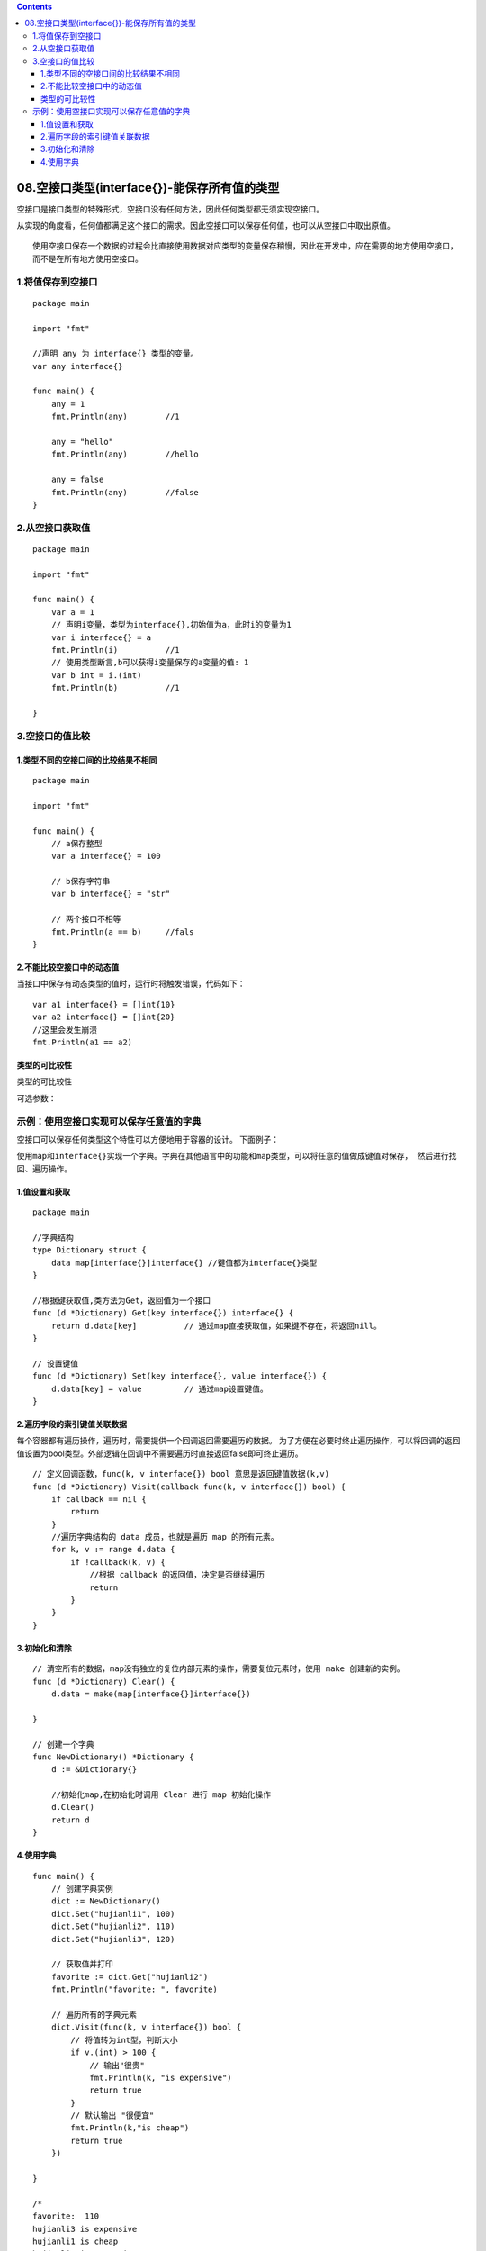 .. contents::
   :depth: 3
..

08.空接口类型(interface{})-能保存所有值的类型
=============================================

空接口是接口类型的特殊形式，空接口没有任何方法，因此任何类型都无须实现空接口。

从实现的角度看，任何值都满足这个接口的需求。因此空接口可以保存任何值，也可以从空接口中取出原值。

::

   使用空接口保存一个数据的过程会比直接使用数据对应类型的变量保存稍慢，因此在开发中，应在需要的地方使用空接口，
   而不是在所有地方使用空接口。

1.将值保存到空接口
------------------

::

   package main

   import "fmt"

   //声明 any 为 interface{} 类型的变量。
   var any interface{}

   func main() {
       any = 1
       fmt.Println(any)        //1

       any = "hello"
       fmt.Println(any)        //hello

       any = false
       fmt.Println(any)        //false
   }

2.从空接口获取值
----------------

::

   package main

   import "fmt"

   func main() {
       var a = 1
       // 声明i变量，类型为interface{},初始值为a，此时i的变量为1
       var i interface{} = a
       fmt.Println(i)          //1
       // 使用类型断言,b可以获得i变量保存的a变量的值: 1
       var b int = i.(int)
       fmt.Println(b)          //1

   }

3.空接口的值比较
----------------

1.类型不同的空接口间的比较结果不相同
~~~~~~~~~~~~~~~~~~~~~~~~~~~~~~~~~~~~

::

   package main

   import "fmt"

   func main() {
       // a保存整型
       var a interface{} = 100

       // b保存字符串
       var b interface{} = "str"

       // 两个接口不相等
       fmt.Println(a == b)     //fals
   }

2.不能比较空接口中的动态值
~~~~~~~~~~~~~~~~~~~~~~~~~~

当接口中保存有动态类型的值时，运行时将触发错误，代码如下：

::

   var a1 interface{} = []int{10}
   var a2 interface{} = []int{20}
   //这里会发生崩溃
   fmt.Println(a1 == a2)

类型的可比较性
~~~~~~~~~~~~~~

类型的可比较性

可选参数： |image0|

示例：使用空接口实现可以保存任意值的字典
----------------------------------------

空接口可以保存任何类型这个特性可以方便地用于容器的设计。 下面例子：

``使用map和interface{}实现一个字典。字典在其他语言中的功能和map类型，可以将任意的值做成键值对保存， 然后进行找回、遍历操作。``

1.值设置和获取
~~~~~~~~~~~~~~

::

   package main

   //字典结构
   type Dictionary struct {
       data map[interface{}]interface{} //键值都为interface{}类型
   }

   //根据键获取值,类方法为Get，返回值为一个接口
   func (d *Dictionary) Get(key interface{}) interface{} {
       return d.data[key]          // 通过map直接获取值，如果键不存在，将返回nill。
   }

   // 设置键值
   func (d *Dictionary) Set(key interface{}, value interface{}) {
       d.data[key] = value         // 通过map设置键值。
   }

2.遍历字段的索引键值关联数据
~~~~~~~~~~~~~~~~~~~~~~~~~~~~

每个容器都有遍历操作，遍历时，需要提供一个回调返回需要遍历的数据。
为了方便在必要时终止遍历操作，可以将回调的返回值设置为bool类型。外部逻辑在回调中不需要遍历时直接返回false即可终止遍历。

::

   // 定义回调函数，func(k, v interface{}) bool 意思是返回键值数据(k,v)
   func (d *Dictionary) Visit(callback func(k, v interface{}) bool) {
       if callback == nil {
           return
       }
       //遍历字典结构的 data 成员，也就是遍历 map 的所有元素。
       for k, v := range d.data {
           if !callback(k, v) {
               //根据 callback 的返回值，决定是否继续遍历
               return
           }
       }
   }

3.初始化和清除
~~~~~~~~~~~~~~

::

   // 清空所有的数据，map没有独立的复位内部元素的操作，需要复位元素时，使用 make 创建新的实例。
   func (d *Dictionary) Clear() {
       d.data = make(map[interface{}]interface{})

   }

   // 创建一个字典
   func NewDictionary() *Dictionary {
       d := &Dictionary{}

       //初始化map,在初始化时调用 Clear 进行 map 初始化操作
       d.Clear()
       return d
   }

4.使用字典
~~~~~~~~~~

::

   func main() {
       // 创建字典实例
       dict := NewDictionary()
       dict.Set("hujianli1", 100)
       dict.Set("hujianli2", 110)
       dict.Set("hujianli3", 120)

       // 获取值并打印
       favorite := dict.Get("hujianli2")
       fmt.Println("favorite: ", favorite)

       // 遍历所有的字典元素
       dict.Visit(func(k, v interface{}) bool {
           // 将值转为int型，判断大小
           if v.(int) > 100 {
               // 输出"很贵"
               fmt.Println(k, "is expensive")
               return true
           }
           // 默认输出 "很便宜"
           fmt.Println(k,"is cheap")
           return true
       })

   }

   /*
   favorite:  110
   hujianli3 is expensive
   hujianli1 is cheap
   hujianli2 is expensive
    */

.. |image0| image:: ../../_static/go_interface001.png
